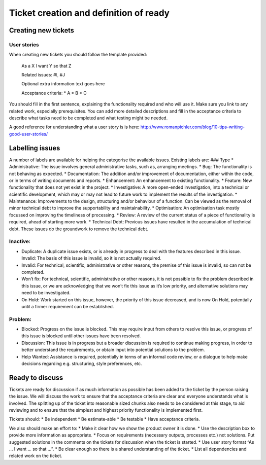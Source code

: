 Ticket creation and definition of ready
=======================================

Creating new tickets
--------------------

User stories
~~~~~~~~~~~~

When creating new tickets you should follow the template provided:

   As a X I want Y so that Z

   Related issues: #I, #J

   Optional extra information text goes here

   Acceptance criteria: \* A \* B \* C

You should fill in the first sentence, explaining the functionality
required and who will use it. Make sure you link to any related work,
especially prerequisites. You can add more detailed descriptions and
fill in the acceptance criteria to describe what tasks need to be
completed and what testing might be needed.

A good reference for understanding what a user story is is here:
http://www.romanpichler.com/blog/10-tips-writing-good-user-stories/

Labelling issues
----------------

A number of labels are available for helping the categorise the
available issues. Existing labels are: ### Type \* Administrative: The
issue involves general administrative tasks, such as, arranging
meetings. \* Bug: The functionality is not behaving as expected. \*
Documentation: The addition and/or improvement of documentation, either
within the code, or in terms of writing documents and reports. \*
Enhancement: An enhancement to existing functionality. \* Feature: New
functionality that does not yet exist in the project. \* Investigative:
A more open-ended investigation, into a technical or scientific
development, which may or may not lead to future work to implement the
results of the investigation. \* Maintenance: Improvements to the
design, structuring and/or behaviour of a function. Can be viewed as the
removal of minor technical debt to improve the supportability and
maintainability. \* Optimisation: An optimisation task mostly focussed
on improving the timeliness of processing. \* Review: A review of the
current status of a piece of functionality is required, ahead of
starting more work. \* Technical Debt: Previous issues have resulted in
the accumulation of technical debt. These issues do the groundwork to
remove the technical debt.

Inactive:
~~~~~~~~~

-  Duplicate: A duplicate issue exists, or is already in progress to
   deal with the features described in this issue. Invalid: The basis of
   this issue is invalid, so it is not actually required.
-  Invalid: For technical, scientific, administrative or other reasons,
   the premise of this issue is invalid, so can not be completed.
-  Won’t fix: For technical, scientific, administrative or other
   reasons, it is not possible to fix the problem described in this
   issue, or we are acknowledging that we won’t fix this issue as it’s
   low priority, and alternative solutions may need to be investigated.
-  On Hold: Work started on this issue, however, the priority of this
   issue decreased, and is now On Hold, potentially until a firmer
   requirement can be established.

Problem:
~~~~~~~~

-  Blocked: Progress on the issue is blocked. This may require input
   from others to resolve this issue, or progress of this issue is
   blocked until other issues have been resolved.
-  Discussion: This issue is in progress but a broader discussion is
   required to continue making progress, in order to better understand
   the requirements, or obtain input into potential solutions to the
   problem.
-  Help Wanted: Assistance is required, potentially in terms of an
   informal code review, or a dialogue to help make decisions regarding
   e.g. structuring, style preferences, etc.

Ready to discuss
----------------

Tickets are ready for discussion if as much information as possible has
been added to the ticket by the person raising the issue. We will
discuss the work to ensure that the acceptance criteria are clear and
everyone understands what is involved. The splitting up of the ticket
into reasonable sized chunks also needs to be considered at this stage,
to aid reviewing and to ensure that the simplest and highest priority
functionality is implemented first.

Tickets should: \* Be independent \* Be estimate-able \* Be testable \*
Have acceptance criteria.

We also should make an effort to: \* Make it clear how we show the
product owner it is done. \* Use the description box to provide more
information as appropriate. \* Focus on requirements (necessary outputs,
processes etc.) not solutions. Put suggested solutions in the comments
on the tickets for discussion when the ticket is started. \* Use user
story format “As … I want … so that …”. \* Be clear enough so there is a
shared understanding of the ticket. \* List all dependencies and related
work on the ticket.
